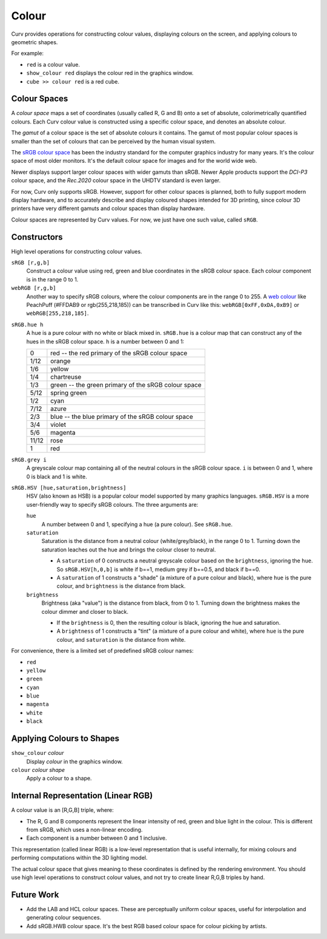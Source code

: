 Colour
======

Curv provides operations for constructing colour values,
displaying colours on the screen, and applying colours to geometric shapes.

For example:

* ``red`` is a colour value.
* ``show_colour red`` displays the colour red in the graphics window.
* ``cube >> colour red`` is a red cube.

Colour Spaces
-------------
A *colour space* maps a set of coordinates (usually called R, G and B)
onto a set of absolute, colorimetrically quantified colours.
Each Curv colour value is constructed using a specific colour space,
and denotes an absolute colour.

The *gamut* of a colour space is the set of absolute colours it contains.
The gamut of most popular colour spaces is smaller than the set of colours
that can be perceived by the human visual system.

The `sRGB colour space`_ has been the industry standard for the
computer graphics industry for many years. It's the colour space of
most older monitors. It's the default colour space for images and
for the world wide web.

.. _`sRGB colour space`: https://en.wikipedia.org/wiki/SRGB

Newer displays support larger colour spaces with wider gamuts than sRGB.
Newer Apple products support the *DCI-P3* colour space,
and the *Rec.2020* colour space in the UHDTV standard is even larger.

For now, Curv only supports sRGB. However, support for other colour spaces
is planned, both to fully support modern display hardware, and to accurately
describe and display coloured shapes intended for 3D printing, since colour
3D printers have very different gamuts and colour spaces than display hardware.

Colour spaces are represented by Curv values.
For now, we just have one such value, called ``sRGB``.

Constructors
------------
High level operations for constructing colour values.

``sRGB [r,g,b]``
  Construct a colour value using red, green and blue coordinates in the
  sRGB colour space. Each colour component is in the range 0 to 1.

``webRGB [r,g,b]``
  Another way to specify sRGB colours, where the colour components are
  in the range 0 to 255.
  A `web colour`_ like PeachPuff (#FFDAB9 or rgb(255,218,185))
  can be transcribed in Curv like this: ``webRGB[0xFF,0xDA,0xB9]``
  or ``webRGB[255,218,185]``.

.. _`web colour`: http://encycolorpedia.com/

``sRGB.hue h``
  A hue is a pure colour with no white or black mixed in.
  ``sRGB.hue`` is a colour map that can construct any of the hues in the sRGB colour space.
  ``h`` is a number between 0 and 1:

  ===== ============
  0     red -- the red primary of the sRGB colour space
  1/12  orange
  1/6   yellow
  1/4   chartreuse
  1/3   green -- the green primary of the sRGB colour space
  5/12  spring green
  1/2   cyan
  7/12  azure
  2/3   blue -- the blue primary of the sRGB colour space
  3/4   violet
  5/6   magenta
  11/12 rose
  1     red
  ===== ============

``sRGB.grey i``
  A greyscale colour map containing all of the neutral colours in the sRGB colour space.
  ``i`` is between 0 and 1, where 0 is black and 1 is white.

``sRGB.HSV [hue,saturation,brightness]``
  HSV (also known as HSB) is a popular colour model supported by many
  graphics languages.
  ``sRGB.HSV`` is a more user-friendly way to specify sRGB colours.
  The three arguments are:

  ``hue``
    A number between 0 and 1, specifying a hue (a pure colour). See ``sRGB.hue``.

  ``saturation``
    Saturation is the distance from a neutral colour (white/grey/black), in the range 0 to 1.
    Turning down the saturation leaches out the hue and brings the colour
    closer to neutral.

    * A ``saturation`` of 0 constructs a neutral greyscale colour
      based on the ``brightness``, ignoring the ``hue``. So ``sRGB.HSV[h,0,b]``
      is white if b==1, medium grey if b==0.5, and black if b==0.
    * A ``saturation`` of 1 constructs a "shade" (a mixture of a pure
      colour and black), where ``hue`` is the pure colour,
      and ``brightness`` is the distance from black.

  ``brightness``
    Brightness (aka "value") is the distance from black, from 0 to 1.
    Turning down the brightness makes the colour dimmer and closer to black.

    * If the ``brightness`` is 0, then the resulting colour is black,
      ignoring the hue and saturation.
    * A ``brightness`` of 1 constructs a "tint" (a mixture of a pure colour
      and white), where ``hue`` is the pure colour,
      and ``saturation`` is the distance from white.

For convenience, there is a limited set of predefined sRGB colour names:

* ``red``
* ``yellow``
* ``green``
* ``cyan``
* ``blue``
* ``magenta``
* ``white``
* ``black``

Applying Colours to Shapes
--------------------------
``show_colour`` *colour*
  Display *colour* in the graphics window.

``colour`` *colour* *shape*
  Apply a colour to a shape.

Internal Representation (Linear RGB)
------------------------------------
A colour value is an [R,G,B] triple, where:

* The R, G and B components represent the linear intensity
  of red, green and blue light in the colour.
  This is different from sRGB, which uses a non-linear encoding.
* Each component is a number between 0 and 1 inclusive.

This representation (called linear RGB) is a low-level representation
that is useful internally, for mixing colours and performing computations
within the 3D lighting model.

The actual colour space that gives meaning to these coordinates
is defined by the rendering environment.
You should use high level operations to construct colour values,
and not try to create linear R,G,B triples by hand.

Future Work
-----------
* Add the LAB and HCL colour spaces.
  These are perceptually uniform colour spaces, useful for interpolation
  and generating colour sequences.
* Add sRGB.HWB colour space. It's the best RGB based colour space for colour picking by artists.
